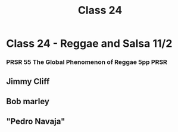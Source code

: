 :PROPERTIES:
:ID:       996493CC-10D6-4E97-8CCC-111FDE80AC8A
:END:
#+title: Class 24

* Class 24 - Reggae and Salsa 11/2
*** PRSR 55 The Global Phenomenon of Reggae 5pp                        :PRSR:
** Jimmy Cliff
** Bob marley
** "Pedro Navaja"
